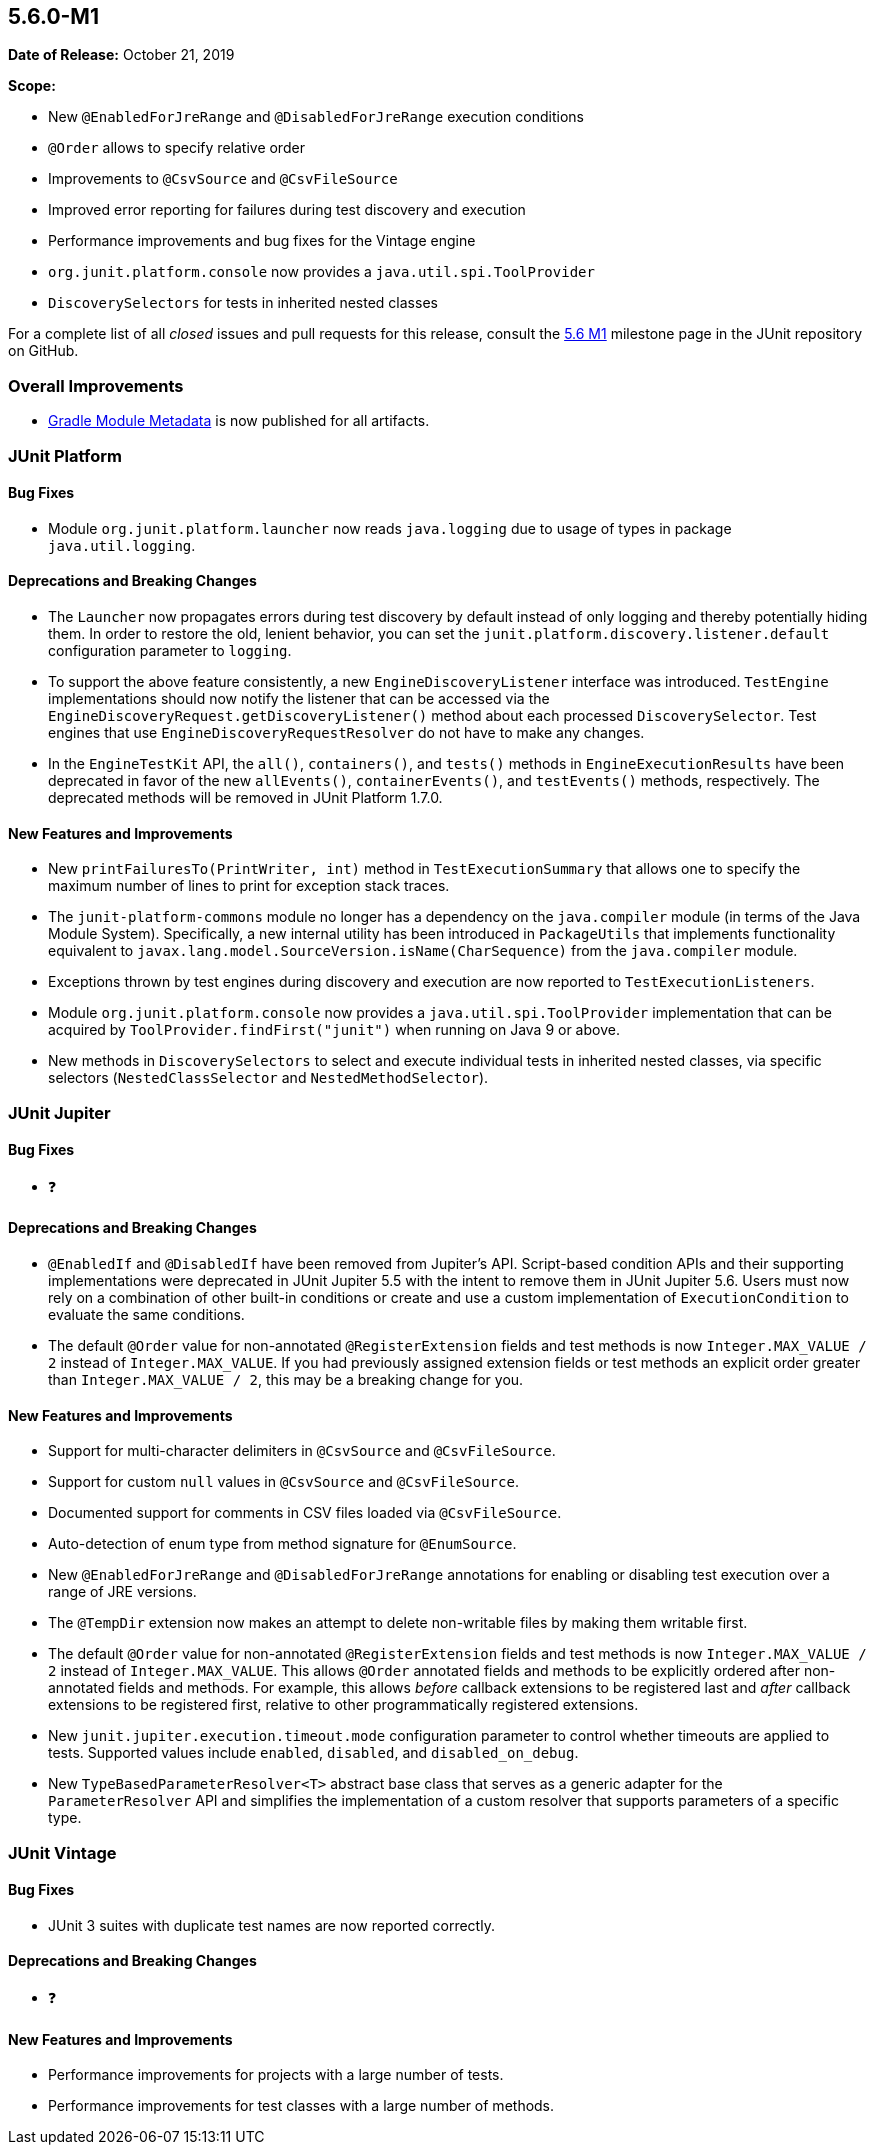 [[release-notes-5.6.0-M1]]
== 5.6.0-M1

*Date of Release:* October 21, 2019

*Scope:*

* New `@EnabledForJreRange` and `@DisabledForJreRange` execution conditions
* `@Order` allows to specify relative order
* Improvements to `@CsvSource` and `@CsvFileSource`
* Improved error reporting for failures during test discovery and execution
* Performance improvements and bug fixes for the Vintage engine
* `org.junit.platform.console` now provides a `java.util.spi.ToolProvider`
* `DiscoverySelectors` for tests in inherited nested classes

For a complete list of all _closed_ issues and pull requests for this release, consult the
link:{junit5-repo}+/milestone/39?closed=1+[5.6 M1] milestone page in the JUnit repository
on GitHub.


[[release-notes-5.6.0-M1-overall-improvements]]
=== Overall Improvements

* https://docs.gradle.org/6.0-rc-1/userguide/publishing_gradle_module_metadata.html[Gradle
  Module Metadata] is now published for all artifacts.


[[release-notes-5.6.0-M1-junit-platform]]
=== JUnit Platform

==== Bug Fixes

* Module `org.junit.platform.launcher` now reads `java.logging` due to usage of types in
  package `java.util.logging`.

==== Deprecations and Breaking Changes

* The `Launcher` now propagates errors during test discovery by default instead of only
  logging and thereby potentially hiding them. In order to restore the old, lenient
  behavior, you can set the `junit.platform.discovery.listener.default` configuration
  parameter to `logging`.
* To support the above feature consistently, a new `EngineDiscoveryListener` interface was
  introduced. `TestEngine` implementations should now notify the listener that can be
  accessed via the `EngineDiscoveryRequest.getDiscoveryListener()` method about each
  processed `DiscoverySelector`. Test engines that use `EngineDiscoveryRequestResolver` do
  not have to make any changes.
* In the `EngineTestKit` API, the `all()`, `containers()`, and `tests()` methods in
  `EngineExecutionResults` have been deprecated in favor of the new `allEvents()`,
  `containerEvents()`, and `testEvents()` methods, respectively. The deprecated methods
  will be removed in JUnit Platform 1.7.0.

==== New Features and Improvements

* New `printFailuresTo(PrintWriter, int)` method in `TestExecutionSummary` that allows one
  to specify the maximum number of lines to print for exception stack traces.
* The `junit-platform-commons` module no longer has a dependency on the `java.compiler`
  module (in terms of the Java Module System). Specifically, a new internal utility has
  been introduced in `PackageUtils` that implements functionality equivalent to
  `javax.lang.model.SourceVersion.isName(CharSequence)` from the `java.compiler` module.
* Exceptions thrown by test engines during discovery and execution are now reported to
  `TestExecutionListeners`.
* Module `org.junit.platform.console` now provides a `java.util.spi.ToolProvider`
  implementation that can be acquired by `ToolProvider.findFirst("junit")` when running
  on Java 9 or above.
* New methods in `DiscoverySelectors` to select and execute individual tests in
  inherited nested classes, via specific selectors (`NestedClassSelector` and
  `NestedMethodSelector`).


[[release-notes-5.6.0-M1-junit-jupiter]]
=== JUnit Jupiter

==== Bug Fixes

* ❓

==== Deprecations and Breaking Changes

* `@EnabledIf` and `@DisabledIf` have been removed from Jupiter's API. Script-based
  condition APIs and their supporting implementations were deprecated in JUnit Jupiter 5.5
  with the intent to remove them in JUnit Jupiter 5.6. Users must now rely on a
  combination of other built-in conditions or create and use a custom implementation of
  `ExecutionCondition` to evaluate the same conditions.
* The default `@Order` value for non-annotated `@RegisterExtension` fields and test
  methods is now `Integer.MAX_VALUE / 2` instead of `Integer.MAX_VALUE`. If you had
  previously assigned extension fields or test methods an explicit order greater than
  `Integer.MAX_VALUE / 2`, this may be a breaking change for you.

==== New Features and Improvements

* Support for multi-character delimiters in `@CsvSource` and `@CsvFileSource`.
* Support for custom `null` values in `@CsvSource` and `@CsvFileSource`.
* Documented support for comments in CSV files loaded via `@CsvFileSource`.
* Auto-detection of enum type from method signature for `@EnumSource`.
* New `@EnabledForJreRange` and `@DisabledForJreRange` annotations for enabling or
  disabling test execution over a range of JRE versions.
* The `@TempDir` extension now makes an attempt to delete non-writable files by making
  them writable first.
* The default `@Order` value for non-annotated `@RegisterExtension` fields and test
  methods is now `Integer.MAX_VALUE / 2` instead of `Integer.MAX_VALUE`. This allows
  `@Order` annotated fields and methods to be explicitly ordered after non-annotated
  fields and methods. For example, this allows _before_ callback extensions to be
  registered last and _after_ callback extensions to be registered first, relative to
  other programmatically registered extensions.
* New `junit.jupiter.execution.timeout.mode` configuration parameter to control whether
  timeouts are applied to tests. Supported values include `enabled`, `disabled`, and
  `disabled_on_debug`.
* New `TypeBasedParameterResolver<T>` abstract base class that serves as a generic adapter
  for the `ParameterResolver` API and simplifies the implementation of a custom resolver
  that supports parameters of a specific type.


[[release-notes-5.6.0-M1-junit-vintage]]
=== JUnit Vintage

==== Bug Fixes

* JUnit 3 suites with duplicate test names are now reported correctly.

==== Deprecations and Breaking Changes

* ❓

==== New Features and Improvements

* Performance improvements for projects with a large number of tests.
* Performance improvements for test classes with a large number of methods.
